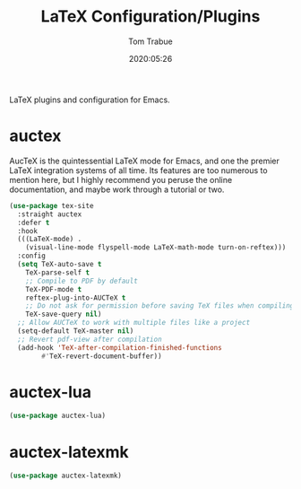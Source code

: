 #+title:  LaTeX Configuration/Plugins
#+author: Tom Trabue
#+email:  tom.trabue@gmail.com
#+date:   2020:05:26

LaTeX plugins and configuration for Emacs.

* auctex
  AucTeX is the quintessential LaTeX mode for Emacs, and one the premier LaTeX
  integration systems of all time. Its features are too numerous to mention
  here, but I highly recommend you peruse the online documentation, and maybe
  work through a tutorial or two.

#+begin_src emacs-lisp :tangle yes
(use-package tex-site
  :straight auctex
  :defer t
  :hook
  (((LaTeX-mode) .
    (visual-line-mode flyspell-mode LaTeX-math-mode turn-on-reftex)))
  :config
  (setq TeX-auto-save t
	TeX-parse-self t
	;; Compile to PDF by default
	TeX-PDF-mode t
	reftex-plug-into-AUCTeX t
	;; Do not ask for permission before saving TeX files when compiling
	TeX-save-query nil)
  ;; Allow AUCTeX to work with multiple files like a project
  (setq-default TeX-master nil)
  ;; Revert pdf-view after compilation
  (add-hook 'TeX-after-compilation-finished-functions
	    #'TeX-revert-document-buffer))
#+end_src

* auctex-lua

#+begin_src emacs-lisp :tangle yes
(use-package auctex-lua)
#+end_src

* auctex-latexmk

#+begin_src emacs-lisp :tangle yes
(use-package auctex-latexmk)
#+end_src
